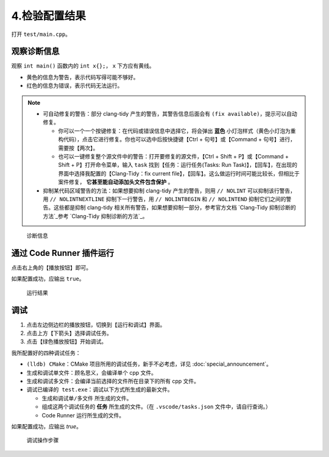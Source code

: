 #############
4.检验配置结果
#############


打开 ``test/main.cpp``。

观察诊断信息
***********

观察 ``int main()`` 函数内的 ``int x{};``， ``x`` 下方应有黄线。

- 黄色的信息为警告，表示代码写得可能不够好。
- 红色的信息为错误，表示代码无法运行。

.. note::

  - 可自动修复的警告：部分 clang-tidy 产生的警告，其警告信息后面会有 ``(fix available)``，提示可以自动修复。

    - 你可以一个一个按键修复：在代码或错误信息中选择它，将会弹出 **蓝色** 小灯泡样式（黄色小灯泡为重构代码），点击它进行修复。你也可以选中后按快捷键【Ctrl + 句号】或【Command + 句号】进行，需要按【两次】。
    - 也可以一键修复整个源文件中的警告：打开要修复的源文件，【Ctrl + Shift + P】或【Command + Shift + P】打开命令菜单，输入 ``task`` 找到【任务：运行任务(Tasks: Run Task)】，【回车】，在出现的界面中选择我配置的【Clang-Tidy：fix current file】，【回车】。这么做运行时间可能比较长，但相比于案件修复， **它甚至能自动添加头文件包含保护** 。

  - 抑制某代码区域警告的方法：如果想要抑制 clang-tidy 产生的警告，则用 ``// NOLINT`` 可以抑制该行警告，用 ``// NOLINTNEXTLINE`` 抑制下一行警告，用 ``// NOLINTBEGIN`` 和 ``// NOLINTEND`` 抑制它们之间的警告。这些都是抑制 clang-tidy 相关所有警告，如果想要抑制一部分，参考官方文档 `Clang-Tidy 抑制诊断的方法`_参考 `Clang-Tidy 抑制诊断的方法`_。

.. figure:: /_img/诊断信息示例.png

  诊断信息

通过 Code Runner 插件运行
************************

点击右上角的【播放按钮】即可。

如果配置成功，应输出 ``true``。

.. figure:: /_img/运行结果示例.png

   运行结果

调试
*****

1. 点击左边侧边栏的播放按钮，切换到【运行和调试】界面。
2. 点击上方【下箭头】选择调试任务。
3. 点击【绿色播放按钮】开始调试。

我所配置好的四种调试任务：

- ``(lldb) CMake``：CMake 项目所用的调试任务，新手不必考虑，详见 :doc:`special_announcement`。
- ``生成和调试单文件``：顾名思义，会编译单个 cpp 文件。
- ``生成和调试多文件``：会编译当前选择的文件所在目录下的所有 cpp 文件。
- ``调试已编译的 test.exe``：调试以下方式所生成的最新文件。

  - ``生成和调试单/多文件`` 所生成的文件。
  - 组成这两个调试任务的 **任务** 所生成的文件。（在 ``.vscode/tasks.json`` 文件中，请自行查询。）
  - Code Runner 运行所生成的文件。

如果配置成功，应输出 `true`。

.. figure:: /_img/调试.png

   调试操作步骤
